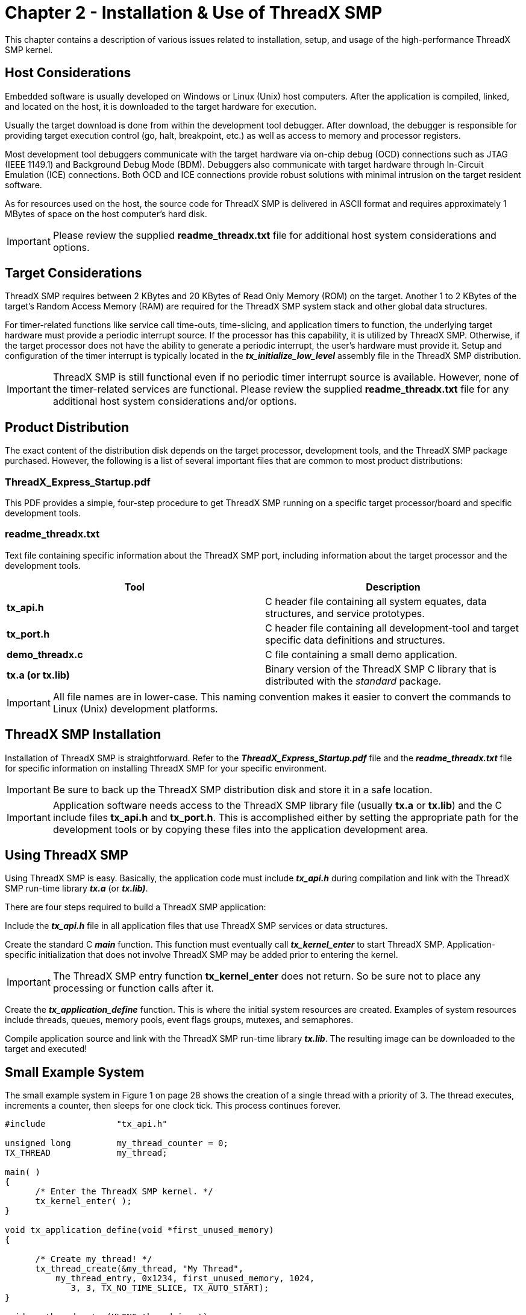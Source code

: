 ////

 Copyright (c) Microsoft
 Copyright (c) 2024-present Eclipse ThreadX contributors
 
 This program and the accompanying materials are made available 
 under the terms of the MIT license which is available at
 https://opensource.org/license/mit.
 
 SPDX-License-Identifier: MIT
 
 Contributors: 
     * Frédéric Desbiens - Initial AsciiDoc version.

////

= Chapter 2 - Installation & Use of ThreadX SMP
:description: This chapter contains a description of various issues related to installation, setup, and usage of the high-performance ThreadX SMP kernel.

This chapter contains a description of various issues related to installation, setup, and usage of the high-performance ThreadX SMP kernel.

== Host Considerations

Embedded software is usually developed on Windows or Linux (Unix) host computers. After the application is compiled, linked, and located on the host, it is downloaded to the target hardware for execution.

Usually the target download is done from within the development tool debugger. After download, the debugger is responsible for providing target execution control (go, halt, breakpoint, etc.) as well as access to memory and processor registers.

Most development tool debuggers communicate with the target hardware via on-chip debug (OCD) connections such as JTAG (IEEE 1149.1) and Background Debug Mode (BDM). Debuggers also communicate with target hardware through In-Circuit Emulation (ICE) connections. Both OCD and ICE connections provide robust solutions with minimal intrusion on the target resident software.

As for resources used on the host, the source code for ThreadX SMP is delivered in ASCII format and requires approximately 1 MBytes of space on the host computer's hard disk.

IMPORTANT: Please review the supplied *readme_threadx.txt* file for additional host system considerations and options.

== Target Considerations

ThreadX SMP requires between 2 KBytes and 20 KBytes of Read Only Memory (ROM) on the target. Another 1 to 2 KBytes of the target's Random Access Memory (RAM) are required for the ThreadX SMP system stack and other global data structures.

For timer-related functions like service call time-outs, time-slicing, and application timers to function, the underlying target hardware must provide a periodic interrupt source. If the processor has this capability, it is utilized by ThreadX SMP. Otherwise, if the target processor does not have the ability to generate a periodic interrupt, the user's hardware must provide it. Setup and configuration of the timer interrupt is typically located in the *_tx_initialize_low_level_* assembly file in the ThreadX SMP distribution.

IMPORTANT: ThreadX SMP is still functional even if no periodic timer interrupt source is available. However, none of the timer-related services are functional. Please review the supplied *readme_threadx.txt* file for any additional host system considerations and/or options.

== Product Distribution

The exact content of the distribution disk depends on the target processor, development tools, and the ThreadX SMP package purchased. However, the following is a list of several important files that are common to most product distributions:

=== ThreadX_Express_Startup.pdf

This PDF provides a simple, four-step procedure to get ThreadX SMP running on a specific target processor/board and specific development tools.

=== readme_threadx.txt

Text file containing specific information about the ThreadX SMP port, including information about the target processor and the development tools.

|===
| Tool | Description

| *tx_api.h*
| C header file containing all system equates, data structures, and service prototypes.

| *tx_port.h*
| C header file containing all development-tool and target specific data definitions and structures.

| *demo_threadx.c*
| C file containing a small demo application.

| *tx.a (or tx.lib)*
| Binary version of the ThreadX SMP C library that is distributed with the _standard_ package.
|===

IMPORTANT: All file names are in lower-case. This naming convention makes it easier to convert the commands to Linux (Unix) development platforms.

== ThreadX SMP Installation

Installation of ThreadX SMP is straightforward. Refer to the *_ThreadX_Express_Startup.pdf_* file and the *_readme_threadx.txt_* file for specific information on installing ThreadX SMP for your specific environment.

IMPORTANT: Be sure to back up the ThreadX SMP distribution disk and store it in a safe location.

IMPORTANT: Application software needs access to the ThreadX SMP library file (usually *tx.a* or *tx.lib*) and the C include files *tx_api.h* and *tx_port.h*. This is accomplished either by setting the appropriate path for the development tools or by copying these files into the application development area.

== Using ThreadX SMP

Using ThreadX SMP is easy. Basically, the application code must include *_tx_api.h_* during compilation and link with the ThreadX SMP run-time library *_tx.a_* (or *_tx.lib)_*.

There are four steps required to build a ThreadX SMP application:

Include the *_tx_api.h_* file in all application files that use ThreadX SMP services or data structures.

Create the standard C *_main_* function. This function must eventually call *_tx_kernel_enter_* to start ThreadX SMP. Application-specific initialization that does not involve ThreadX SMP may be added prior to entering the kernel.

IMPORTANT: The ThreadX SMP entry function *tx_kernel_enter* does not return. So be sure not to place any processing or function calls after it.

Create the *_tx_application_define_* function. This is where the initial system resources are created. Examples of system resources include threads, queues, memory pools, event flags groups, mutexes, and semaphores.

Compile application source and link with the ThreadX SMP run-time library *_tx.lib_*. The resulting image can be downloaded to the target and executed!

== Small Example System

The small example system in Figure 1 on page 28 shows the creation of a single thread with a priority of 3. The thread executes, increments a counter, then sleeps for one clock tick. This process continues forever.

[,c]
----
#include              "tx_api.h"

unsigned long         my_thread_counter = 0;
TX_THREAD             my_thread;

main( )
{
      /* Enter the ThreadX SMP kernel. */
      tx_kernel_enter( );
}

void tx_application_define(void *first_unused_memory)
{

      /* Create my_thread! */
      tx_thread_create(&my_thread, "My Thread",
          my_thread_entry, 0x1234, first_unused_memory, 1024,
             3, 3, TX_NO_TIME_SLICE, TX_AUTO_START);
}

void my_thread_entry(ULONG thread_input)
{
      /* Enter into a forever loop. */
      while(1)
      {

            /* Increment thread counter. */
            my_thread_counter++;

            /* Sleep for 1 tick. */
            tx_thread_sleep(1);
      }
}
----

*FIGURE 1. Template for Application Development*

Although this is a simple example, it provides a good template for real application development. Once again, please see the *_readme_threadx.txt_* file for additional details.

== Troubleshooting

Each ThreadX SMP port is delivered with a demonstration application. It is always a good idea to first get the demonstration system running--either on actual target hardware or simulated environment.

IMPORTANT: See the *readme_threadx.txt* file supplied with the distribution for more specific details regarding the demonstration system.

If the demonstration system does not execute properly, the following are some troubleshooting tips:

* Determine how much of the demonstration is running.
* Increase stack sizes (this is more important in actual application code than it is for the demonstration).
* Rebuild the ThreadX SMP library with TX_ENABLE_STACK_CHECKING defined. This will enable the built-in ThreadX SMP stack checking.
* Temporarily bypass any recent changes to see if the problem disappears or changes.

== Configuration Options

There are several configuration options when building the ThreadX SMP library and the application using ThreadX SMP. The options below can be defined in the application source, on the command line, or within the *_tx_user.h_* include file.

IMPORTANT: Options defined in *tx_user.h* are applied only if the application and ThreadX SMP library are built with *TX_INCLUDE_USER_DEFINE_FILE* defined.

=== Smallest Configuration

For the smallest code size, the following ThreadX SMP configuration options should be considered (in absence of all other options):

* TX_DISABLE_ERROR_CHECKING
* TX_DISABLE_PREEMPTION_THRESHOLD
* TX_DISABLE_NOTIFY_CALLBACKS
* TX_DISABLE_REDUNDANT_CLEARING
* TX_DISABLE_STACK_FILLING
* TX_NOT_INTERRUPTABLE
* TX_TIMER_PROCESS_IN_ISR

=== Fastest Configuration

For the fastest execution, the same configuration options used for the Smallest Configuration previously, but with this option also considered:

* TX_REACTIVATE_INLINE

Review the *_readme_threadx.txt_* file for additional options for your specific version of ThreadX SMP. Detailed configuration options are described beginning on page 28.

=== Global Time Source

For other Eclipse ThreadX products (FileX, NetX Duo, GUIX, USBX, etc.), ThreadX SMP defines the number of ThreadX SMP timer ticks that represents one second. Others derive their time requirements based on this constant. By default, the value is 100, assuming a 10ms periodic interrupt. The user may override this value by defining TX_TIMER_TICKS_PER_SECOND with the desired value in *_tx_port.h_* or within the IDE or command line.

=== Detailed Configuration Options

* *TX_BLOCK_POOL_ENABLE_PERFORMANCE_INFO* : When defined, enables the gathering of performance information on block pools. By default, this option is not defined.
* *TX_BYTE_POOL_ENABLE_PERFORMANCE_INFO* : When defined, enables the gathering of performance information on byte pools. By default, this option is not defined.
* *TX_DISABLE_ERROR_CHECKING*: Bypasses basic service call error checking. When defined in the application source, all basic parameter error checking is disabled. This may improve performance by as much as 30% and may also reduce the image size.

NOTE: _It is only safe to disable error checking if the application can absolutely guarantee all input parameters are always valid under all circumstances, including input parameters derived from external input. If invalid input is supplied to the API with error checking disabled, the resulting behavior is undefined and could result in memory corruption or system crash._

[NOTE]
====
_ThreadX SMP API return values not affected by disabling error checking are listed in bold in the "Return Values" section of each API description in Chapter 4. The nonbold return values are void if error checking is disabled by using the TX_DISABLE_ERROR_CHECKING option._

* *TX_DISABLE_NOTIFY_CALLBACKS* : When defined, disables the notify callbacks for various ThreadX SMP objects. Using this option slightly reduces code size and improves performance. By default, this option is not defined.
* *TX_DISABLE_PREEMPTION_THRESHOLD* : When defined, disables the preemption threshold feature and slightly reduces code size and improves performance. Of course, the preemption threshold capabilities are no longer available. By default, this option is not defined.
* *TX_DISABLE_REDUNDANT_CLEARING* : When defined, removes the logic for initializing ThreadX SMP global C data structures to zero. This should only be used if the compiler's initialization code sets all un-initialized C global data to zero. Using this option slightly reduces code size and improves performance during initialization. By default, this option is not defined.
* *TX_DISABLE_STACK_FILLING* : When defined, disables placing the 0xEF value in each byte of each thread's stack when created. By default, this option is not defined.
* *TX_ENABLE_EVENT_TRACE* : When defined, ThreadX SMP enables the event gathering code for creating a TraceX trace buffer. See the TraceX User Guide for more details.
* *TX_ENABLE_STACK_CHECKING* : When defined, enables ThreadX SMP run-time stack checking, which includes analysis of how much stack has been used and examination of data pattern "fences" before and after the stack area. If a stack error is detected, the registered application stack error handler is called. This option does result in slightly increased overhead and code size. Review the *_tx_- thread_stack_error_notify_* API for more information. By default, this option is not defined.
* *TX_EVENT_FLAGS_ENABLE_PERFORMANCE_INFO* : When defined, enables the gathering of performance information on event flags groups. By default, this option is not defined.
* *TX_INLINE_THREAD_RESUME_SUSPEND* : When defined, ThreadX SMP improves the *_tx_thread_resume_* and *_tx_thread_suspend_* API calls via in-line code. This increases code size but enhances performance of these two API calls.
* *TX_MAX_PRIORITIES* : Defines the priority levels for ThreadX SMP. Legal values range from 32 through 1024 (inclusive) and must be evenly divisible by 32. Increasing the number of priority levels supported increases the RAM usage by 128 bytes for every group of 32 priorities. However, there is only a negligible effect on performance. By default, this value is set to 32 priority levels.
* *TX_MINIMUM_STACK* : Defines the minimum stack size (in bytes). It is used for error checking when threads are created. The default value is port-specific and is found in *_tx_port.h._*
* *TX_MISRA_ENABLE* : When defined, ThreadX SMP utilizes MISRA C compliant conventions. Refer to *_xref:appendix-e.adoc[ThreadX SMP MISRA C compliance]_* for details.
* *TX_MUTEX_ENABLE_PERFORMANCE_INFO* : When defined, enables the gathering of performance information on mutexes. By default, this option is not defined.
* *TX_NO_TIMER* : When defined, the ThreadX SMP timer logic is completely disabled. This is useful in cases where the ThreadX SMP timer features (thread sleep, API timeouts, time-slicing, and application timers) are not utilized.
* *TX_NOT_INTERRUPTABLE* : When defined, ThreadX SMP does not attempt to minimize interrupt lockout time. This results in faster execution but does slightly increase interrupt lockout time.
* *TX_QUEUE_ENABLE_PERFORMANCE_INFO* : When defined, enables the gathering of performance information on queues. By default, this option is not defined.
* *TX_REACTIVATE_INLINE* : When defined, performs reactivation of ThreadX SMP timers in-line instead of using a function call. This improves performance but slightly increases code size. By default, this option is not defined.
* *TX_SEMAPHORE_ENABLE_PERFORMANCE_INFO* : When defined, enables the gathering of performance information on semaphores. By default, this option is not defined.
* *TX_THREAD_ENABLE_PERFORMANCE_INFO* : When defined, enables the gathering of performance information on threads. By default, this option is not defined.
* *TX_THREAD_SMP_CORE_MASK* : Defines bit map mask for CORE exclusion. For example, a 4-core environment has a value of 0xF for this define.
* *TX_THREAD_SMP_DEBUG_ENABLE* : When defined, ThreadX SMP debug information is saved in a circular buffer.
* *TX_THREAD_SMP_DYNAMIC_CORE_MAX* : When defined, enables the dynamic maximum number of cores that can be adjusted at run-time.
* *TX_THREAD_SMP_EQUAL_PRIORITY* : When defined, ThreadX SMP only schedules equal priority threads in parallel. This should be defined prior to building the ThreadX SMP library.
* *TX_THREAD_SMP_INTER_CORE_INTERRUPT* : When defined, ThreadX SMP generates inter-core interrupts.
* *TX_THREAD_SMP_MAX_CORES* : Defines the maximum number of cores.
* *TX_THREAD_SMP_ONLY_CORE_0_DEFAULT* : When defined, ThreadX SMP defaults all threads and timers to execute only on core 0 by default. The application may override this by calling the core exclude APIs. This should be defined prior to building the ThreadX SMP library.
* *TX_THREAD_SMP_WAKEUP_LOGIC* : When defined, application macro to wakeup core "i" is invoked. This should be defined prior to inclusion of *_tx_port.h._*
* *TX_THREAD_SMP_WAKEUP(i)* : Defines an application macro to wakeup core "i". This should be defined prior to inclusion of *_tx_port.h._*
* *TX_TIMER_ENABLE_PERFORMANCE_INFO* : When defined, enables the gathering of performance information on timers. By default, this option is not defined.
* *TX_TIMER_PROCESS_IN_ISR* : When defined, eliminates the internal system timer thread for ThreadX SMP. This results in improved performance on timer events and smaller RAM requirements because the timer stack and control block are no longer needed. However, using this option moves all the timer expiration processing to the timer ISR level. By default, this option is not defined.
====

NOTE: That services allowed from timers may not be allowed from ISRs and thus might not be allowed when using this option.

* *TX_TIMER_THREAD_PRIORITY* : Defines the priority of the internal ThreadX SMP system timer thread. The default value is priority 0--the highest priority in ThreadX SMP. The default value is defined in *_tx_port.h._*
* *TX_TIMER_THREAD_STACK_SIZE* : Defines the stack size (in bytes) of the internal ThreadX SMP system timer thread. This thread processes all thread sleep requests as well as all service call timeouts. In addition, all application timer callback routines are invoked from this context. The default value is port-specific and is found in *_tx_port.h._*

== ThreadX SMP Version ID

The ThreadX SMP version ID can be found in the *_readme_threadx.txt_* file. This file also contains a version history of the corresponding port. Application software can obtain the ThreadX SMP version by examining the global string *__tx_version_id._*

